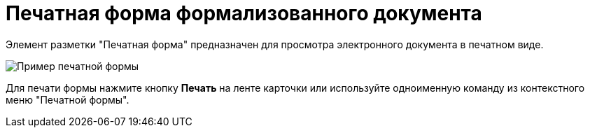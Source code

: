= Печатная форма формализованного документа

Элемент разметки "Печатная форма" предназначен для просмотра электронного документа в печатном виде.

image::printForm.png[Пример печатной формы]

Для печати формы нажмите кнопку *Печать* на ленте карточки или используйте одноименную команду из контекстного меню "Печатной формы".
